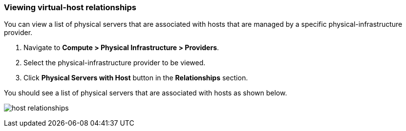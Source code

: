 === Viewing virtual-host relationships
You can view a list of physical servers that are associated with hosts that are managed by a specific physical-infrastructure provider.

. Navigate to *Compute > Physical Infrastructure > Providers*.

. Select the physical-infrastructure provider to be viewed.

. Click *Physical Servers with Host* button in the *Relationships* section.

You should see a list of physical servers that are associated with hosts as shown below.

image:usage/relationship/images/host_relationships.png[]
